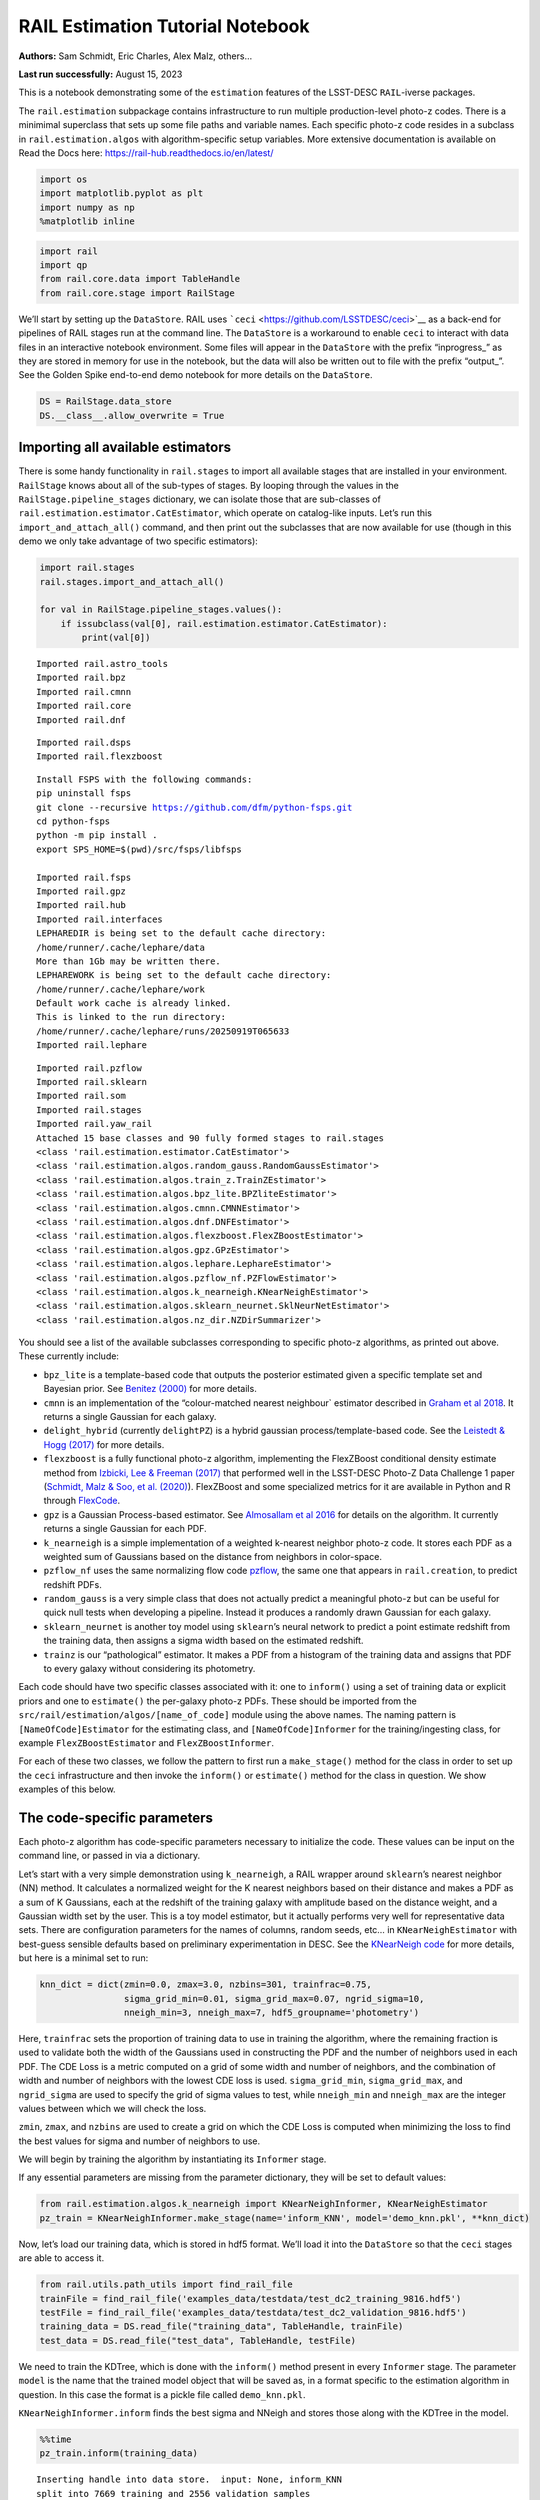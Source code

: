 RAIL Estimation Tutorial Notebook
=================================

**Authors:** Sam Schmidt, Eric Charles, Alex Malz, others…

**Last run successfully:** August 15, 2023

This is a notebook demonstrating some of the ``estimation`` features of
the LSST-DESC ``RAIL``-iverse packages.

The ``rail.estimation`` subpackage contains infrastructure to run
multiple production-level photo-z codes. There is a minimimal superclass
that sets up some file paths and variable names. Each specific photo-z
code resides in a subclass in ``rail.estimation.algos`` with
algorithm-specific setup variables. More extensive documentation is
available on Read the Docs here:
https://rail-hub.readthedocs.io/en/latest/

.. code:: ipython3

    import os
    import matplotlib.pyplot as plt
    import numpy as np
    %matplotlib inline 

.. code:: ipython3

    import rail
    import qp
    from rail.core.data import TableHandle
    from rail.core.stage import RailStage

We’ll start by setting up the ``DataStore``. RAIL uses
```ceci`` <https://github.com/LSSTDESC/ceci>`__ as a back-end for
pipelines of RAIL stages run at the command line. The ``DataStore`` is a
workaround to enable ``ceci`` to interact with data files in an
interactive notebook environment. Some files will appear in the
``DataStore`` with the prefix “inprogress\_” as they are stored in
memory for use in the notebook, but the data will also be written out to
file with the prefix “output\_”. See the Golden Spike end-to-end demo
notebook for more details on the ``DataStore``.

.. code:: ipython3

    DS = RailStage.data_store
    DS.__class__.allow_overwrite = True

Importing all available estimators
----------------------------------

There is some handy functionality in ``rail.stages`` to import all
available stages that are installed in your environment. ``RailStage``
knows about all of the sub-types of stages. By looping through the
values in the ``RailStage.pipeline_stages`` dictionary, we can isolate
those that are sub-classes of
``rail.estimation.estimator.CatEstimator``, which operate on
catalog-like inputs. Let’s run this ``import_and_attach_all()`` command,
and then print out the subclasses that are now available for use (though
in this demo we only take advantage of two specific estimators):

.. code:: ipython3

    import rail.stages
    rail.stages.import_and_attach_all()
    
    for val in RailStage.pipeline_stages.values():
        if issubclass(val[0], rail.estimation.estimator.CatEstimator):
            print(val[0])


.. parsed-literal::

    Imported rail.astro_tools
    Imported rail.bpz
    Imported rail.cmnn
    Imported rail.core
    Imported rail.dnf


.. parsed-literal::

    Imported rail.dsps
    Imported rail.flexzboost


.. parsed-literal::

    Install FSPS with the following commands:
    pip uninstall fsps
    git clone --recursive https://github.com/dfm/python-fsps.git
    cd python-fsps
    python -m pip install .
    export SPS_HOME=$(pwd)/src/fsps/libfsps
    
    Imported rail.fsps
    Imported rail.gpz
    Imported rail.hub
    Imported rail.interfaces
    LEPHAREDIR is being set to the default cache directory:
    /home/runner/.cache/lephare/data
    More than 1Gb may be written there.
    LEPHAREWORK is being set to the default cache directory:
    /home/runner/.cache/lephare/work
    Default work cache is already linked. 
    This is linked to the run directory:
    /home/runner/.cache/lephare/runs/20250919T065633
    Imported rail.lephare


.. parsed-literal::

    Imported rail.pzflow
    Imported rail.sklearn
    Imported rail.som
    Imported rail.stages
    Imported rail.yaw_rail
    Attached 15 base classes and 90 fully formed stages to rail.stages
    <class 'rail.estimation.estimator.CatEstimator'>
    <class 'rail.estimation.algos.random_gauss.RandomGaussEstimator'>
    <class 'rail.estimation.algos.train_z.TrainZEstimator'>
    <class 'rail.estimation.algos.bpz_lite.BPZliteEstimator'>
    <class 'rail.estimation.algos.cmnn.CMNNEstimator'>
    <class 'rail.estimation.algos.dnf.DNFEstimator'>
    <class 'rail.estimation.algos.flexzboost.FlexZBoostEstimator'>
    <class 'rail.estimation.algos.gpz.GPzEstimator'>
    <class 'rail.estimation.algos.lephare.LephareEstimator'>
    <class 'rail.estimation.algos.pzflow_nf.PZFlowEstimator'>
    <class 'rail.estimation.algos.k_nearneigh.KNearNeighEstimator'>
    <class 'rail.estimation.algos.sklearn_neurnet.SklNeurNetEstimator'>
    <class 'rail.estimation.algos.nz_dir.NZDirSummarizer'>


You should see a list of the available subclasses corresponding to
specific photo-z algorithms, as printed out above. These currently
include:

-  ``bpz_lite`` is a template-based code that outputs the posterior
   estimated given a specific template set and Bayesian prior. See
   `Benitez (2000) <http://stacks.iop.org/0004-637X/536/i=2/a=571>`__
   for more details.
-  ``cmnn`` is an implementation of the “colour-matched nearest
   neighbour\` estimator described in `Graham et al
   2018 <https://ui.adsabs.harvard.edu/abs/2018AJ....155....1G/abstract>`__.
   It returns a single Gaussian for each galaxy.
-  ``delight_hybrid`` (currently ``delightPZ``) is a hybrid gaussian
   process/template-based code. See the `Leistedt & Hogg
   (2017) <https://doi.org/10.3847%2F1538-3881%2Faa91d5>`__ for more
   details.
-  ``flexzboost`` is a fully functional photo-z algorithm, implementing
   the FlexZBoost conditional density estimate method from `Izbicki, Lee
   & Freeman (2017) <https://doi.org/10.1214/16-AOAS1013>`__ that
   performed well in the LSST-DESC Photo-Z Data Challenge 1 paper
   (`Schmidt, Malz & Soo, et
   al. (2020) <https://academic.oup.com/mnras/article/499/2/1587/5905416>`__).
   FlexZBoost and some specialized metrics for it are available in
   Python and R through
   `FlexCode <https://github.com/lee-group-cmu/FlexCode>`__.
-  ``gpz`` is a Gaussian Process-based estimator. See `Almosallam et al
   2016 <https://ui.adsabs.harvard.edu/abs/2016MNRAS.462..726A/abstract>`__
   for details on the algorithm. It currently returns a single Gaussian
   for each PDF.
-  ``k_nearneigh`` is a simple implementation of a weighted k-nearest
   neighbor photo-z code. It stores each PDF as a weighted sum of
   Gaussians based on the distance from neighbors in color-space.
-  ``pzflow_nf`` uses the same normalizing flow code
   `pzflow <https://github.com/jfcrenshaw/pzflow>`__, the same one that
   appears in ``rail.creation``, to predict redshift PDFs.
-  ``random_gauss`` is a very simple class that does not actually
   predict a meaningful photo-z but can be useful for quick null tests
   when developing a pipeline. Instead it produces a randomly drawn
   Gaussian for each galaxy.
-  ``sklearn_neurnet`` is another toy model using ``sklearn``\ ’s neural
   network to predict a point estimate redshift from the training data,
   then assigns a sigma width based on the estimated redshift.
-  ``trainz`` is our “pathological” estimator. It makes a PDF from a
   histogram of the training data and assigns that PDF to every galaxy
   without considering its photometry.

Each code should have two specific classes associated with it: one to
``inform()`` using a set of training data or explicit priors and one to
``estimate()`` the per-galaxy photo-z PDFs. These should be imported
from the ``src/rail/estimation/algos/[name_of_code]`` module using the
above names. The naming pattern is ``[NameOfCode]Estimator`` for the
estimating class, and ``[NameOfCode]Informer`` for the
training/ingesting class, for example ``FlexZBoostEstimator`` and
``FlexZBoostInformer``.

For each of these two classes, we follow the pattern to first run a
``make_stage()`` method for the class in order to set up the ``ceci``
infrastructure and then invoke the ``inform()`` or ``estimate()`` method
for the class in question. We show examples of this below.

The code-specific parameters
----------------------------

Each photo-z algorithm has code-specific parameters necessary to
initialize the code. These values can be input on the command line, or
passed in via a dictionary.

Let’s start with a very simple demonstration using ``k_nearneigh``, a
RAIL wrapper around ``sklearn``\ ’s nearest neighbor (NN) method. It
calculates a normalized weight for the K nearest neighbors based on
their distance and makes a PDF as a sum of K Gaussians, each at the
redshift of the training galaxy with amplitude based on the distance
weight, and a Gaussian width set by the user. This is a toy model
estimator, but it actually performs very well for representative data
sets. There are configuration parameters for the names of columns,
random seeds, etc… in ``KNearNeighEstimator`` with best-guess sensible
defaults based on preliminary experimentation in DESC. See the
`KNearNeigh
code <https://github.com/LSSTDESC/RAIL/blob/eac-dev/rail/estimation/algos/k_nearneigh.py>`__
for more details, but here is a minimal set to run:

.. code:: ipython3

    knn_dict = dict(zmin=0.0, zmax=3.0, nzbins=301, trainfrac=0.75,
                    sigma_grid_min=0.01, sigma_grid_max=0.07, ngrid_sigma=10,
                    nneigh_min=3, nneigh_max=7, hdf5_groupname='photometry')

Here, ``trainfrac`` sets the proportion of training data to use in
training the algorithm, where the remaining fraction is used to validate
both the width of the Gaussians used in constructing the PDF and the
number of neighbors used in each PDF. The CDE Loss is a metric computed
on a grid of some width and number of neighbors, and the combination of
width and number of neighbors with the lowest CDE loss is used.
``sigma_grid_min``, ``sigma_grid_max``, and ``ngrid_sigma`` are used to
specify the grid of sigma values to test, while ``nneigh_min`` and
``nneigh_max`` are the integer values between which we will check the
loss.

``zmin``, ``zmax``, and ``nzbins`` are used to create a grid on which
the CDE Loss is computed when minimizing the loss to find the best
values for sigma and number of neighbors to use.

We will begin by training the algorithm by instantiating its
``Informer`` stage.

If any essential parameters are missing from the parameter dictionary,
they will be set to default values:

.. code:: ipython3

    from rail.estimation.algos.k_nearneigh import KNearNeighInformer, KNearNeighEstimator
    pz_train = KNearNeighInformer.make_stage(name='inform_KNN', model='demo_knn.pkl', **knn_dict)

Now, let’s load our training data, which is stored in hdf5 format. We’ll
load it into the ``DataStore`` so that the ``ceci`` stages are able to
access it.

.. code:: ipython3

    from rail.utils.path_utils import find_rail_file
    trainFile = find_rail_file('examples_data/testdata/test_dc2_training_9816.hdf5')
    testFile = find_rail_file('examples_data/testdata/test_dc2_validation_9816.hdf5')
    training_data = DS.read_file("training_data", TableHandle, trainFile)
    test_data = DS.read_file("test_data", TableHandle, testFile)

We need to train the KDTree, which is done with the ``inform()`` method
present in every ``Informer`` stage. The parameter ``model`` is the name
that the trained model object that will be saved as, in a format
specific to the estimation algorithm in question. In this case the
format is a pickle file called ``demo_knn.pkl``.

``KNearNeighInformer.inform`` finds the best sigma and NNeigh and stores
those along with the KDTree in the model.

.. code:: ipython3

    %%time
    pz_train.inform(training_data)


.. parsed-literal::

    Inserting handle into data store.  input: None, inform_KNN
    split into 7669 training and 2556 validation samples
    finding best fit sigma and NNeigh...


.. parsed-literal::

    
    
    
    best fit values are sigma=0.023333333333333334 and numneigh=7
    
    
    
    Inserting handle into data store.  model_inform_KNN: inprogress_demo_knn.pkl, inform_KNN
    CPU times: user 8.46 s, sys: 1.97 s, total: 10.4 s
    Wall time: 10.4 s




.. parsed-literal::

    <rail.core.data.ModelHandle at 0x7f0edcbd2c80>



We can now set up the main photo-z ``Estimator`` stage and run our
algorithm on the data to produce simple photo-z estimates. Note that we
are loading the trained model that we computed from the ``Informer``
stage:

.. code:: ipython3

    pz = KNearNeighEstimator.make_stage(name='KNN', hdf5_groupname='photometry',
                                  model=pz_train.get_handle('model'))
    results = pz.estimate(test_data)


.. parsed-literal::

    Inserting handle into data store.  model: <class 'rail.core.data.ModelHandle'> demo_knn.pkl, (wd), KNN
    Process 0 running estimator on chunk 0 - 10,000
    Process 0 estimating PZ PDF for rows 0 - 10,000


.. parsed-literal::

    Inserting handle into data store.  output_KNN: inprogress_output_KNN.hdf5, KNN
    Process 0 running estimator on chunk 10,000 - 20,000
    Process 0 estimating PZ PDF for rows 10,000 - 20,000


.. parsed-literal::

    Process 0 running estimator on chunk 20,000 - 20,449
    Process 0 estimating PZ PDF for rows 20,000 - 20,449


The output file is a ``qp.Ensemble`` containing the redshift PDFs. This
``Ensemble`` also includes a photo-z point estimate derived from the
PDFs, the mode by default (though there will soon be a keyword option to
choose a different point estimation method or to skip the calculation of
a point estimate). The modes are stored in the “ancillary” data within
the ``Ensemble``. By default it will be in an 1xM array, so you may need
to include a ``.flatten()`` to flatten the array. The zmode values in
the ancillary data can be accessed via:

.. code:: ipython3

    zmode = results().ancil['zmode'].flatten()

Let’s plot the redshift mode against the true redshifts to see how they
look:

.. code:: ipython3

    plt.figure(figsize=(8,8))
    plt.scatter(test_data()['photometry']['redshift'],zmode,s=1,c='k',label='simple NN mode')
    plt.plot([0,3],[0,3],'r--');
    plt.xlabel("true redshift")
    plt.ylabel("simple NN photo-z")




.. parsed-literal::

    Text(0, 0.5, 'simple NN photo-z')




.. image:: ../../../docs/rendered/estimation_examples/00_Quick_Start_in_Estimation_files/../../../docs/rendered/estimation_examples/00_Quick_Start_in_Estimation_23_1.png


Not bad, given our very simple estimator! For the PDFs, ``KNearNeigh``
is storing each PDF as a Gaussian mixture model parameterization where
each PDF is represented by a set of N Gaussians for each galaxy.
``qp.Ensemble`` objects have all the methods of
``scipy.stats.rv_continuous`` objects so we can evaluate the PDF on a
set of grid points with the built-in ``.pdf`` method. Let’s pick a
single galaxy from our sample and evaluate and plot the PDF, the mode,
and true redshift:

.. code:: ipython3

    zgrid = np.linspace(0, 3., 301)

.. code:: ipython3

    galid = 9529
    single_gal = np.squeeze(results()[galid].pdf(zgrid))
    single_zmode = zmode[galid]
    truez = test_data()['photometry']['redshift'][galid]
    plt.plot(zgrid,single_gal,color='k',label='single pdf')
    plt.axvline(single_zmode,color='k', ls='--', label='mode')
    plt.axvline(truez,color='r',label='true redshift')
    plt.legend(loc='upper right')
    plt.xlabel("redshift")
    plt.ylabel("p(z)")




.. parsed-literal::

    Text(0, 0.5, 'p(z)')




.. image:: ../../../docs/rendered/estimation_examples/00_Quick_Start_in_Estimation_files/../../../docs/rendered/estimation_examples/00_Quick_Start_in_Estimation_26_1.png


We see that KNearNeigh PDFs do consist of a number of discrete
Gaussians, and many have quite a bit of substructure. This is a naive
estimator, and some of these features are likely spurious.

FlexZBoost
----------

That illustrates the basics. Now let’s try the ``FlexZBoostEstimator``
estimator. FlexZBoost is available in the
`rail_flexzboost <https://github.com/LSSTDESC/rail_flexzboost/>`__ repo
and can be installed with

``pip install pz-rail-flexzboost``

on the command line or from source. Once installed, it will function the
same as any of the other estimators included in the primary ``rail``
repo.

``FlexZBoostEstimator`` approximates the conditional density estimate
for each PDF with a set of weights on a set of basis functions. This can
save space relative to a gridded parameterization, but it also leads to
residual “bumps” in the PDF intrinsic to the underlying cosine or
fourier parameterization. For this reason, ``FlexZBoostEstimator`` has a
post-processing stage where it “trims” (i.e. sets to zero) any small
peaks, or “bumps”, below a certain ``bump_thresh`` threshold.

One of the dominant features seen in our PhotoZDC1 analysis of multiple
photo-z codes (Schmidt, Malz et al. 2020) was that photo-z estimates
were often, in general, overconfident or underconfident in their overall
uncertainty in PDFs. To remedy this, ``FlexZBoostEstimator`` has an
additional post-processing step where it applies a “sharpening”
parameter ``sharpen`` that modulates the width of the PDFs according to
a power law.

A portion of the training data is held in reserve to determine best-fit
values for both ``bump_thresh`` and ``sharpening``, which we currently
find by simply calculating the CDE loss for a grid of ``bump_thresh``
and ``sharpening`` values; once those values are set FlexZBoost will
re-train its density estimate model with the full dataset. A more
sophisticated hyperparameter fitting procedure may be implemented in the
future.

We’ll start with a dictionary of setup parameters for
FlexZBoostEstimator, just as we had for the k-nearest neighbor
estimator. Some of the parameters are the same as in k-nearest neighbor
above, ``zmin``, ``zmax``, ``nzbins``. However, FlexZBoostEstimator
performs a more in depth training and as such has more input parameters
to control its behavior. These parameters are:

-  ``basis_system``: which basis system to use in the density estimate.
   The default is ``cosine`` but ``fourier`` is also an option
-  ``max_basis``: the maximum number of basis functions parameters to
   use for PDFs
-  ``regression_params``: a dictionary of options fed to ``xgboost``
   that control the maximum depth and the ``objective`` function. An
   update in ``xgboost`` means that ``objective`` should now be set to
   ``reg:squarederror`` for proper functioning.
-  ``trainfrac``: The fraction of the training data to use for training
   the density estimate. The remaining galaxies will be used for
   validation of ``bump_thresh`` and ``sharpening``.
-  ``bumpmin``: the minimum value to test in the ``bump_thresh`` grid
-  ``bumpmax``: the maximum value to test in the ``bump_thresh`` grid
-  ``nbump``: how many points to test in the ``bump_thresh`` grid
-  ``sharpmin``, ``sharpmax``, ``nsharp``: same as equivalent
   ``bump_thresh`` params, but for ``sharpening`` parameter

.. code:: ipython3

    fz_dict = dict(zmin=0.0, zmax=3.0, nzbins=301,
                   trainfrac=0.75, bumpmin=0.02, bumpmax=0.35,
                   nbump=20, sharpmin=0.7, sharpmax=2.1, nsharp=15,
                   max_basis=35, basis_system='cosine',
                   hdf5_groupname='photometry',
                   regression_params={'max_depth': 8,'objective':'reg:squarederror'})
    fz_modelfile = 'demo_FZB_model.pkl'

.. code:: ipython3

    from rail.estimation.algos.flexzboost import FlexZBoostInformer, FlexZBoostEstimator
    inform_pzflex = FlexZBoostInformer.make_stage(name='inform_fzboost', model=fz_modelfile, **fz_dict)

``FlexZBoostInformer`` operates on the training set and writes a file
containing the estimation model. ``FlexZBoost`` uses xgboost to
determine a conditional density estimate model, and also fits the
``bump_thresh`` and ``sharpen`` parameters described above.

``FlexZBoost`` is a bit more sophisticated than the earlier k-nearest
neighbor estimator, so it will take a bit longer to train, but not
drastically so, still under a minute on a semi-new laptop. We specified
the name of the model file, ``demo_FZB_model.pkl``, which will store our
trained model for use with the estimation stage.

.. code:: ipython3

    %%time
    inform_pzflex.inform(training_data)


.. parsed-literal::

    stacking some data...
    read in training data
    fit the model...


.. parsed-literal::

    /opt/hostedtoolcache/Python/3.10.18/x64/lib/python3.10/site-packages/xgboost/training.py:183: UserWarning: [07:15:06] WARNING: /workspace/src/learner.cc:738: 
    Parameters: { "silent" } are not used.
    
      bst.update(dtrain, iteration=i, fobj=obj)
    /opt/hostedtoolcache/Python/3.10.18/x64/lib/python3.10/site-packages/xgboost/training.py:183: UserWarning: [07:15:06] WARNING: /workspace/src/learner.cc:738: 
    Parameters: { "silent" } are not used.
    
      bst.update(dtrain, iteration=i, fobj=obj)
    /opt/hostedtoolcache/Python/3.10.18/x64/lib/python3.10/site-packages/xgboost/training.py:183: UserWarning: [07:15:06] WARNING: /workspace/src/learner.cc:738: 
    Parameters: { "silent" } are not used.
    
      bst.update(dtrain, iteration=i, fobj=obj)
    /opt/hostedtoolcache/Python/3.10.18/x64/lib/python3.10/site-packages/xgboost/training.py:183: UserWarning: [07:15:06] WARNING: /workspace/src/learner.cc:738: 
    Parameters: { "silent" } are not used.
    
      bst.update(dtrain, iteration=i, fobj=obj)
    /opt/hostedtoolcache/Python/3.10.18/x64/lib/python3.10/site-packages/xgboost/training.py:183: UserWarning: [07:15:06] WARNING: /workspace/src/learner.cc:738: 
    Parameters: { "silent" } are not used.
    
      bst.update(dtrain, iteration=i, fobj=obj)


.. parsed-literal::

    /opt/hostedtoolcache/Python/3.10.18/x64/lib/python3.10/site-packages/xgboost/training.py:183: UserWarning: [07:15:07] WARNING: /workspace/src/learner.cc:738: 
    Parameters: { "silent" } are not used.
    
      bst.update(dtrain, iteration=i, fobj=obj)
    /opt/hostedtoolcache/Python/3.10.18/x64/lib/python3.10/site-packages/xgboost/training.py:183: UserWarning: [07:15:07] WARNING: /workspace/src/learner.cc:738: 
    Parameters: { "silent" } are not used.
    
      bst.update(dtrain, iteration=i, fobj=obj)
    /opt/hostedtoolcache/Python/3.10.18/x64/lib/python3.10/site-packages/xgboost/training.py:183: UserWarning: [07:15:07] WARNING: /workspace/src/learner.cc:738: 
    Parameters: { "silent" } are not used.
    
      bst.update(dtrain, iteration=i, fobj=obj)
    /opt/hostedtoolcache/Python/3.10.18/x64/lib/python3.10/site-packages/xgboost/training.py:183: UserWarning: [07:15:07] WARNING: /workspace/src/learner.cc:738: 
    Parameters: { "silent" } are not used.
    
      bst.update(dtrain, iteration=i, fobj=obj)


.. parsed-literal::

    /opt/hostedtoolcache/Python/3.10.18/x64/lib/python3.10/site-packages/xgboost/training.py:183: UserWarning: [07:15:08] WARNING: /workspace/src/learner.cc:738: 
    Parameters: { "silent" } are not used.
    
      bst.update(dtrain, iteration=i, fobj=obj)
    /opt/hostedtoolcache/Python/3.10.18/x64/lib/python3.10/site-packages/xgboost/training.py:183: UserWarning: [07:15:08] WARNING: /workspace/src/learner.cc:738: 
    Parameters: { "silent" } are not used.
    
      bst.update(dtrain, iteration=i, fobj=obj)
    /opt/hostedtoolcache/Python/3.10.18/x64/lib/python3.10/site-packages/xgboost/training.py:183: UserWarning: [07:15:08] WARNING: /workspace/src/learner.cc:738: 
    Parameters: { "silent" } are not used.
    
      bst.update(dtrain, iteration=i, fobj=obj)
    /opt/hostedtoolcache/Python/3.10.18/x64/lib/python3.10/site-packages/xgboost/training.py:183: UserWarning: [07:15:08] WARNING: /workspace/src/learner.cc:738: 
    Parameters: { "silent" } are not used.
    
      bst.update(dtrain, iteration=i, fobj=obj)


.. parsed-literal::

    /opt/hostedtoolcache/Python/3.10.18/x64/lib/python3.10/site-packages/xgboost/training.py:183: UserWarning: [07:15:09] WARNING: /workspace/src/learner.cc:738: 
    Parameters: { "silent" } are not used.
    
      bst.update(dtrain, iteration=i, fobj=obj)
    /opt/hostedtoolcache/Python/3.10.18/x64/lib/python3.10/site-packages/xgboost/training.py:183: UserWarning: [07:15:09] WARNING: /workspace/src/learner.cc:738: 
    Parameters: { "silent" } are not used.
    
      bst.update(dtrain, iteration=i, fobj=obj)
    /opt/hostedtoolcache/Python/3.10.18/x64/lib/python3.10/site-packages/xgboost/training.py:183: UserWarning: [07:15:09] WARNING: /workspace/src/learner.cc:738: 
    Parameters: { "silent" } are not used.
    
      bst.update(dtrain, iteration=i, fobj=obj)
    /opt/hostedtoolcache/Python/3.10.18/x64/lib/python3.10/site-packages/xgboost/training.py:183: UserWarning: [07:15:09] WARNING: /workspace/src/learner.cc:738: 
    Parameters: { "silent" } are not used.
    
      bst.update(dtrain, iteration=i, fobj=obj)


.. parsed-literal::

    /opt/hostedtoolcache/Python/3.10.18/x64/lib/python3.10/site-packages/xgboost/training.py:183: UserWarning: [07:15:10] WARNING: /workspace/src/learner.cc:738: 
    Parameters: { "silent" } are not used.
    
      bst.update(dtrain, iteration=i, fobj=obj)
    /opt/hostedtoolcache/Python/3.10.18/x64/lib/python3.10/site-packages/xgboost/training.py:183: UserWarning: [07:15:10] WARNING: /workspace/src/learner.cc:738: 
    Parameters: { "silent" } are not used.
    
      bst.update(dtrain, iteration=i, fobj=obj)
    /opt/hostedtoolcache/Python/3.10.18/x64/lib/python3.10/site-packages/xgboost/training.py:183: UserWarning: [07:15:10] WARNING: /workspace/src/learner.cc:738: 
    Parameters: { "silent" } are not used.
    
      bst.update(dtrain, iteration=i, fobj=obj)


.. parsed-literal::

    /opt/hostedtoolcache/Python/3.10.18/x64/lib/python3.10/site-packages/xgboost/training.py:183: UserWarning: [07:15:10] WARNING: /workspace/src/learner.cc:738: 
    Parameters: { "silent" } are not used.
    
      bst.update(dtrain, iteration=i, fobj=obj)


.. parsed-literal::

    /opt/hostedtoolcache/Python/3.10.18/x64/lib/python3.10/site-packages/xgboost/training.py:183: UserWarning: [07:15:11] WARNING: /workspace/src/learner.cc:738: 
    Parameters: { "silent" } are not used.
    
      bst.update(dtrain, iteration=i, fobj=obj)
    /opt/hostedtoolcache/Python/3.10.18/x64/lib/python3.10/site-packages/xgboost/training.py:183: UserWarning: [07:15:11] WARNING: /workspace/src/learner.cc:738: 
    Parameters: { "silent" } are not used.
    
      bst.update(dtrain, iteration=i, fobj=obj)
    /opt/hostedtoolcache/Python/3.10.18/x64/lib/python3.10/site-packages/xgboost/training.py:183: UserWarning: [07:15:11] WARNING: /workspace/src/learner.cc:738: 
    Parameters: { "silent" } are not used.
    
      bst.update(dtrain, iteration=i, fobj=obj)


.. parsed-literal::

    /opt/hostedtoolcache/Python/3.10.18/x64/lib/python3.10/site-packages/xgboost/training.py:183: UserWarning: [07:15:11] WARNING: /workspace/src/learner.cc:738: 
    Parameters: { "silent" } are not used.
    
      bst.update(dtrain, iteration=i, fobj=obj)


.. parsed-literal::

    /opt/hostedtoolcache/Python/3.10.18/x64/lib/python3.10/site-packages/xgboost/training.py:183: UserWarning: [07:15:12] WARNING: /workspace/src/learner.cc:738: 
    Parameters: { "silent" } are not used.
    
      bst.update(dtrain, iteration=i, fobj=obj)
    /opt/hostedtoolcache/Python/3.10.18/x64/lib/python3.10/site-packages/xgboost/training.py:183: UserWarning: [07:15:12] WARNING: /workspace/src/learner.cc:738: 
    Parameters: { "silent" } are not used.
    
      bst.update(dtrain, iteration=i, fobj=obj)
    /opt/hostedtoolcache/Python/3.10.18/x64/lib/python3.10/site-packages/xgboost/training.py:183: UserWarning: [07:15:12] WARNING: /workspace/src/learner.cc:738: 
    Parameters: { "silent" } are not used.
    
      bst.update(dtrain, iteration=i, fobj=obj)


.. parsed-literal::

    /opt/hostedtoolcache/Python/3.10.18/x64/lib/python3.10/site-packages/xgboost/training.py:183: UserWarning: [07:15:12] WARNING: /workspace/src/learner.cc:738: 
    Parameters: { "silent" } are not used.
    
      bst.update(dtrain, iteration=i, fobj=obj)


.. parsed-literal::

    /opt/hostedtoolcache/Python/3.10.18/x64/lib/python3.10/site-packages/xgboost/training.py:183: UserWarning: [07:15:13] WARNING: /workspace/src/learner.cc:738: 
    Parameters: { "silent" } are not used.
    
      bst.update(dtrain, iteration=i, fobj=obj)
    /opt/hostedtoolcache/Python/3.10.18/x64/lib/python3.10/site-packages/xgboost/training.py:183: UserWarning: [07:15:13] WARNING: /workspace/src/learner.cc:738: 
    Parameters: { "silent" } are not used.
    
      bst.update(dtrain, iteration=i, fobj=obj)
    /opt/hostedtoolcache/Python/3.10.18/x64/lib/python3.10/site-packages/xgboost/training.py:183: UserWarning: [07:15:13] WARNING: /workspace/src/learner.cc:738: 
    Parameters: { "silent" } are not used.
    
      bst.update(dtrain, iteration=i, fobj=obj)


.. parsed-literal::

    /opt/hostedtoolcache/Python/3.10.18/x64/lib/python3.10/site-packages/xgboost/training.py:183: UserWarning: [07:15:13] WARNING: /workspace/src/learner.cc:738: 
    Parameters: { "silent" } are not used.
    
      bst.update(dtrain, iteration=i, fobj=obj)


.. parsed-literal::

    /opt/hostedtoolcache/Python/3.10.18/x64/lib/python3.10/site-packages/xgboost/training.py:183: UserWarning: [07:15:14] WARNING: /workspace/src/learner.cc:738: 
    Parameters: { "silent" } are not used.
    
      bst.update(dtrain, iteration=i, fobj=obj)
    /opt/hostedtoolcache/Python/3.10.18/x64/lib/python3.10/site-packages/xgboost/training.py:183: UserWarning: [07:15:14] WARNING: /workspace/src/learner.cc:738: 
    Parameters: { "silent" } are not used.
    
      bst.update(dtrain, iteration=i, fobj=obj)


.. parsed-literal::

    finding best bump thresh...


.. parsed-literal::

    finding best sharpen parameter...


.. parsed-literal::

    Retraining with full training set...


.. parsed-literal::

    /opt/hostedtoolcache/Python/3.10.18/x64/lib/python3.10/site-packages/xgboost/training.py:183: UserWarning: [07:16:03] WARNING: /workspace/src/learner.cc:738: 
    Parameters: { "silent" } are not used.
    
      bst.update(dtrain, iteration=i, fobj=obj)
    /opt/hostedtoolcache/Python/3.10.18/x64/lib/python3.10/site-packages/xgboost/training.py:183: UserWarning: [07:16:03] WARNING: /workspace/src/learner.cc:738: 
    Parameters: { "silent" } are not used.
    
      bst.update(dtrain, iteration=i, fobj=obj)
    /opt/hostedtoolcache/Python/3.10.18/x64/lib/python3.10/site-packages/xgboost/training.py:183: UserWarning: [07:16:03] WARNING: /workspace/src/learner.cc:738: 
    Parameters: { "silent" } are not used.
    
      bst.update(dtrain, iteration=i, fobj=obj)
    /opt/hostedtoolcache/Python/3.10.18/x64/lib/python3.10/site-packages/xgboost/training.py:183: UserWarning: [07:16:03] WARNING: /workspace/src/learner.cc:738: 
    Parameters: { "silent" } are not used.
    
      bst.update(dtrain, iteration=i, fobj=obj)
    /opt/hostedtoolcache/Python/3.10.18/x64/lib/python3.10/site-packages/xgboost/training.py:183: UserWarning: [07:16:03] WARNING: /workspace/src/learner.cc:738: 
    Parameters: { "silent" } are not used.
    
      bst.update(dtrain, iteration=i, fobj=obj)


.. parsed-literal::

    /opt/hostedtoolcache/Python/3.10.18/x64/lib/python3.10/site-packages/xgboost/training.py:183: UserWarning: [07:16:04] WARNING: /workspace/src/learner.cc:738: 
    Parameters: { "silent" } are not used.
    
      bst.update(dtrain, iteration=i, fobj=obj)
    /opt/hostedtoolcache/Python/3.10.18/x64/lib/python3.10/site-packages/xgboost/training.py:183: UserWarning: [07:16:04] WARNING: /workspace/src/learner.cc:738: 
    Parameters: { "silent" } are not used.
    
      bst.update(dtrain, iteration=i, fobj=obj)
    /opt/hostedtoolcache/Python/3.10.18/x64/lib/python3.10/site-packages/xgboost/training.py:183: UserWarning: [07:16:04] WARNING: /workspace/src/learner.cc:738: 
    Parameters: { "silent" } are not used.
    
      bst.update(dtrain, iteration=i, fobj=obj)
    /opt/hostedtoolcache/Python/3.10.18/x64/lib/python3.10/site-packages/xgboost/training.py:183: UserWarning: [07:16:04] WARNING: /workspace/src/learner.cc:738: 
    Parameters: { "silent" } are not used.
    
      bst.update(dtrain, iteration=i, fobj=obj)


.. parsed-literal::

    /opt/hostedtoolcache/Python/3.10.18/x64/lib/python3.10/site-packages/xgboost/training.py:183: UserWarning: [07:16:05] WARNING: /workspace/src/learner.cc:738: 
    Parameters: { "silent" } are not used.
    
      bst.update(dtrain, iteration=i, fobj=obj)
    /opt/hostedtoolcache/Python/3.10.18/x64/lib/python3.10/site-packages/xgboost/training.py:183: UserWarning: [07:16:05] WARNING: /workspace/src/learner.cc:738: 
    Parameters: { "silent" } are not used.
    
      bst.update(dtrain, iteration=i, fobj=obj)
    /opt/hostedtoolcache/Python/3.10.18/x64/lib/python3.10/site-packages/xgboost/training.py:183: UserWarning: [07:16:05] WARNING: /workspace/src/learner.cc:738: 
    Parameters: { "silent" } are not used.
    
      bst.update(dtrain, iteration=i, fobj=obj)
    /opt/hostedtoolcache/Python/3.10.18/x64/lib/python3.10/site-packages/xgboost/training.py:183: UserWarning: [07:16:05] WARNING: /workspace/src/learner.cc:738: 
    Parameters: { "silent" } are not used.
    
      bst.update(dtrain, iteration=i, fobj=obj)


.. parsed-literal::

    /opt/hostedtoolcache/Python/3.10.18/x64/lib/python3.10/site-packages/xgboost/training.py:183: UserWarning: [07:16:06] WARNING: /workspace/src/learner.cc:738: 
    Parameters: { "silent" } are not used.
    
      bst.update(dtrain, iteration=i, fobj=obj)
    /opt/hostedtoolcache/Python/3.10.18/x64/lib/python3.10/site-packages/xgboost/training.py:183: UserWarning: [07:16:06] WARNING: /workspace/src/learner.cc:738: 
    Parameters: { "silent" } are not used.
    
      bst.update(dtrain, iteration=i, fobj=obj)
    /opt/hostedtoolcache/Python/3.10.18/x64/lib/python3.10/site-packages/xgboost/training.py:183: UserWarning: [07:16:06] WARNING: /workspace/src/learner.cc:738: 
    Parameters: { "silent" } are not used.
    
      bst.update(dtrain, iteration=i, fobj=obj)
    /opt/hostedtoolcache/Python/3.10.18/x64/lib/python3.10/site-packages/xgboost/training.py:183: UserWarning: [07:16:06] WARNING: /workspace/src/learner.cc:738: 
    Parameters: { "silent" } are not used.
    
      bst.update(dtrain, iteration=i, fobj=obj)


.. parsed-literal::

    /opt/hostedtoolcache/Python/3.10.18/x64/lib/python3.10/site-packages/xgboost/training.py:183: UserWarning: [07:16:07] WARNING: /workspace/src/learner.cc:738: 
    Parameters: { "silent" } are not used.
    
      bst.update(dtrain, iteration=i, fobj=obj)
    /opt/hostedtoolcache/Python/3.10.18/x64/lib/python3.10/site-packages/xgboost/training.py:183: UserWarning: [07:16:07] WARNING: /workspace/src/learner.cc:738: 
    Parameters: { "silent" } are not used.
    
      bst.update(dtrain, iteration=i, fobj=obj)
    /opt/hostedtoolcache/Python/3.10.18/x64/lib/python3.10/site-packages/xgboost/training.py:183: UserWarning: [07:16:07] WARNING: /workspace/src/learner.cc:738: 
    Parameters: { "silent" } are not used.
    
      bst.update(dtrain, iteration=i, fobj=obj)
    /opt/hostedtoolcache/Python/3.10.18/x64/lib/python3.10/site-packages/xgboost/training.py:183: UserWarning: [07:16:07] WARNING: /workspace/src/learner.cc:738: 
    Parameters: { "silent" } are not used.
    
      bst.update(dtrain, iteration=i, fobj=obj)


.. parsed-literal::

    /opt/hostedtoolcache/Python/3.10.18/x64/lib/python3.10/site-packages/xgboost/training.py:183: UserWarning: [07:16:08] WARNING: /workspace/src/learner.cc:738: 
    Parameters: { "silent" } are not used.
    
      bst.update(dtrain, iteration=i, fobj=obj)
    /opt/hostedtoolcache/Python/3.10.18/x64/lib/python3.10/site-packages/xgboost/training.py:183: UserWarning: [07:16:08] WARNING: /workspace/src/learner.cc:738: 
    Parameters: { "silent" } are not used.
    
      bst.update(dtrain, iteration=i, fobj=obj)
    /opt/hostedtoolcache/Python/3.10.18/x64/lib/python3.10/site-packages/xgboost/training.py:183: UserWarning: [07:16:08] WARNING: /workspace/src/learner.cc:738: 
    Parameters: { "silent" } are not used.
    
      bst.update(dtrain, iteration=i, fobj=obj)
    /opt/hostedtoolcache/Python/3.10.18/x64/lib/python3.10/site-packages/xgboost/training.py:183: UserWarning: [07:16:08] WARNING: /workspace/src/learner.cc:738: 
    Parameters: { "silent" } are not used.
    
      bst.update(dtrain, iteration=i, fobj=obj)


.. parsed-literal::

    /opt/hostedtoolcache/Python/3.10.18/x64/lib/python3.10/site-packages/xgboost/training.py:183: UserWarning: [07:16:09] WARNING: /workspace/src/learner.cc:738: 
    Parameters: { "silent" } are not used.
    
      bst.update(dtrain, iteration=i, fobj=obj)
    /opt/hostedtoolcache/Python/3.10.18/x64/lib/python3.10/site-packages/xgboost/training.py:183: UserWarning: [07:16:09] WARNING: /workspace/src/learner.cc:738: 
    Parameters: { "silent" } are not used.
    
      bst.update(dtrain, iteration=i, fobj=obj)
    /opt/hostedtoolcache/Python/3.10.18/x64/lib/python3.10/site-packages/xgboost/training.py:183: UserWarning: [07:16:09] WARNING: /workspace/src/learner.cc:738: 
    Parameters: { "silent" } are not used.
    
      bst.update(dtrain, iteration=i, fobj=obj)
    /opt/hostedtoolcache/Python/3.10.18/x64/lib/python3.10/site-packages/xgboost/training.py:183: UserWarning: [07:16:09] WARNING: /workspace/src/learner.cc:738: 
    Parameters: { "silent" } are not used.
    
      bst.update(dtrain, iteration=i, fobj=obj)


.. parsed-literal::

    /opt/hostedtoolcache/Python/3.10.18/x64/lib/python3.10/site-packages/xgboost/training.py:183: UserWarning: [07:16:10] WARNING: /workspace/src/learner.cc:738: 
    Parameters: { "silent" } are not used.
    
      bst.update(dtrain, iteration=i, fobj=obj)
    /opt/hostedtoolcache/Python/3.10.18/x64/lib/python3.10/site-packages/xgboost/training.py:183: UserWarning: [07:16:10] WARNING: /workspace/src/learner.cc:738: 
    Parameters: { "silent" } are not used.
    
      bst.update(dtrain, iteration=i, fobj=obj)
    /opt/hostedtoolcache/Python/3.10.18/x64/lib/python3.10/site-packages/xgboost/training.py:183: UserWarning: [07:16:10] WARNING: /workspace/src/learner.cc:738: 
    Parameters: { "silent" } are not used.
    
      bst.update(dtrain, iteration=i, fobj=obj)
    /opt/hostedtoolcache/Python/3.10.18/x64/lib/python3.10/site-packages/xgboost/training.py:183: UserWarning: [07:16:10] WARNING: /workspace/src/learner.cc:738: 
    Parameters: { "silent" } are not used.
    
      bst.update(dtrain, iteration=i, fobj=obj)


.. parsed-literal::

    /opt/hostedtoolcache/Python/3.10.18/x64/lib/python3.10/site-packages/xgboost/training.py:183: UserWarning: [07:16:11] WARNING: /workspace/src/learner.cc:738: 
    Parameters: { "silent" } are not used.
    
      bst.update(dtrain, iteration=i, fobj=obj)
    /opt/hostedtoolcache/Python/3.10.18/x64/lib/python3.10/site-packages/xgboost/training.py:183: UserWarning: [07:16:11] WARNING: /workspace/src/learner.cc:738: 
    Parameters: { "silent" } are not used.
    
      bst.update(dtrain, iteration=i, fobj=obj)


.. parsed-literal::

    Inserting handle into data store.  model_inform_fzboost: inprogress_demo_FZB_model.pkl, inform_fzboost
    CPU times: user 57.4 s, sys: 866 ms, total: 58.3 s
    Wall time: 1min 9s




.. parsed-literal::

    <rail.core.data.ModelHandle at 0x7f0e742dea70>



Loading a pre-trained model
---------------------------

If we have an existing pretrained model, for example the one in the file
``demo_FZB_model.pkl``, we can skip this step in subsequent runs of an
estimator; that is, we load this pickled model without having to repeat
the training stage for this specific training data, and that can save
time for larger training sets that would take longer to create the
model.

There are two supported model output representations, ``interp``
(default) and ``flexzboost``. Using ``flexzboost`` will store the output
basis function weights from FlexCode, resulting in a smaller storage
size on disk and giving the user the option to tune the sharpening and
bump-removal parameters as a post-processing step. However, if you know
that you will be performing operations on PDFs evaluated on a redshift
grid that is known before performing the estimation, you can peform that
post-processing up front by employing ``interp`` to store the output as
interpolated y values for a given set of x values, requiring more
storage space but eliminating the need to evaluate the PDFs upon
downstream usage.

For additional comparisons of the approaches, see the documentation for
``qp_flexzboost`` here:
https://qp-flexzboost.readthedocs.io/en/latest/source/performance_comparison.html

.. code:: ipython3

    %%time
    pzflex = FlexZBoostEstimator.make_stage(name='fzboost', hdf5_groupname='photometry',
                                model=inform_pzflex.get_handle('model'))
    
    # For this notebook, we will use the default value of qp_representation as shown
    # above due to the additional computation time that would be required in the
    # later steps when working with the flexzboost representation.
    # Below are two examples showing the explicit use of the qp_representation argument.
    """
    pzflex = FlexZBoostEstimator.make_stage(name='fzboost', hdf5_groupname='photometry',
                                model=inform_pzflex.get_handle('model'),
                                qp_representation='interp')
    
    pzflex = FlexZBoostEstimator.make_stage(name='fzboost', hdf5_groupname='photometry',
                                model=inform_pzflex.get_handle('model'),
                                qp_representation='flexzboost')
    """


.. parsed-literal::

    CPU times: user 146 μs, sys: 8 μs, total: 154 μs
    Wall time: 157 μs




.. parsed-literal::

    "\npzflex = FlexZBoostEstimator.make_stage(name='fzboost', hdf5_groupname='photometry',\n                            model=inform_pzflex.get_handle('model'),\n                            qp_representation='interp')\n\npzflex = FlexZBoostEstimator.make_stage(name='fzboost', hdf5_groupname='photometry',\n                            model=inform_pzflex.get_handle('model'),\n                            qp_representation='flexzboost')\n"



It takes only a few seconds, so, if you are running an algorithm with a
burdensome training requirement, saving a trained copy of the model for
later repeated use can be a real time saver.

Now, let’s compute photo-z’s using with the ``estimate`` method.

.. code:: ipython3

    %%time
    fzresults = pzflex.estimate(test_data)


.. parsed-literal::

    Process 0 running estimator on chunk 0 - 10,000
    Process 0 estimating PZ PDF for rows 0 - 10,000


.. parsed-literal::

    Inserting handle into data store.  output_fzboost: inprogress_output_fzboost.hdf5, fzboost
    Process 0 running estimator on chunk 10,000 - 20,000
    Process 0 estimating PZ PDF for rows 10,000 - 20,000


.. parsed-literal::

    Process 0 running estimator on chunk 20,000 - 20,449
    Process 0 estimating PZ PDF for rows 20,000 - 20,449


.. parsed-literal::

    CPU times: user 12.6 s, sys: 171 ms, total: 12.7 s
    Wall time: 12.5 s


We can calculate the median and mode values of the PDFs and plot their
distribution (in this case the modes are already stored in the
qp.Ensemble’s ancillary data, but here is an example of computing the
point estimates via qp directly):

.. code:: ipython3

    fz_medians = fzresults().median()
    fz_modes = fzresults().mode(grid=zgrid)

.. code:: ipython3

    plt.hist(fz_medians, bins=np.linspace(-.005,3.005,101));
    plt.xlabel("redshift")
    plt.ylabel("Number")




.. parsed-literal::

    Text(0, 0.5, 'Number')




.. image:: ../../../docs/rendered/estimation_examples/00_Quick_Start_in_Estimation_files/../../../docs/rendered/estimation_examples/00_Quick_Start_in_Estimation_42_1.png


We can plot an example PDF, its median redshift, and its true redshift
from the results file:

.. code:: ipython3

    galid = 9529
    single_gal = np.squeeze(fzresults()[galid].pdf(zgrid))
    single_zmedian = fz_medians[galid]
    truez = test_data()['photometry']['redshift'][galid]
    plt.plot(zgrid,single_gal,color='k',label='single pdf')
    plt.axvline(single_zmedian,color='k', ls='--', label='median')
    plt.axvline(truez,color='r',label='true redshift')
    plt.legend(loc='upper right')
    plt.xlabel("redshift")
    plt.ylabel("p(z)")




.. parsed-literal::

    Text(0, 0.5, 'p(z)')




.. image:: ../../../docs/rendered/estimation_examples/00_Quick_Start_in_Estimation_files/../../../docs/rendered/estimation_examples/00_Quick_Start_in_Estimation_44_1.png


We can also plot a point estimaten against the truth as a visual
diagnostic:

.. code:: ipython3

    plt.figure(figsize=(10,10))
    plt.scatter(test_data()['photometry']['redshift'],fz_modes,s=1,c='k')
    plt.plot([0,3],[0,3],'r--')
    plt.xlabel("true redshift")
    plt.ylabel("photoz mode")
    plt.title("mode point estimate derived from FlexZBoost PDFs");



.. image:: ../../../docs/rendered/estimation_examples/00_Quick_Start_in_Estimation_files/../../../docs/rendered/estimation_examples/00_Quick_Start_in_Estimation_46_0.png


The results look very good! FlexZBoost is a mature algorithm, and with
representative training data we see a very tight correlation with true
redshift and few outliers due to physical degeneracies.
